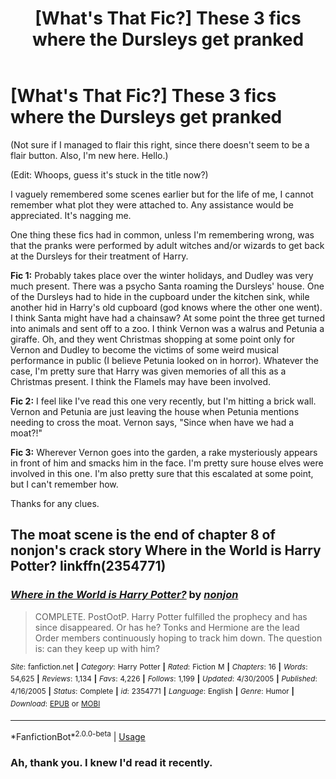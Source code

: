#+TITLE: [What's That Fic?] These 3 fics where the Dursleys get pranked

* [What's That Fic?] These 3 fics where the Dursleys get pranked
:PROPERTIES:
:Author: RottenHocusPocus
:Score: 3
:DateUnix: 1556915365.0
:DateShort: 2019-May-04
:FlairText: What's That Fic?
:END:
(Not sure if I managed to flair this right, since there doesn't seem to be a flair button. Also, I'm new here. Hello.)

(Edit: Whoops, guess it's stuck in the title now?)

I vaguely remembered some scenes earlier but for the life of me, I cannot remember what plot they were attached to. Any assistance would be appreciated. It's nagging me.

One thing these fics had in common, unless I'm remembering wrong, was that the pranks were performed by adult witches and/or wizards to get back at the Dursleys for their treatment of Harry.

*Fic 1:* Probably takes place over the winter holidays, and Dudley was very much present. There was a psycho Santa roaming the Dursleys' house. One of the Dursleys had to hide in the cupboard under the kitchen sink, while another hid in Harry's old cupboard (god knows where the other one went). I think Santa might have had a chainsaw? At some point the three get turned into animals and sent off to a zoo. I think Vernon was a walrus and Petunia a giraffe. Oh, and they went Christmas shopping at some point only for Vernon and Dudley to become the victims of some weird musical performance in public (I believe Petunia looked on in horror). Whatever the case, I'm pretty sure that Harry was given memories of all this as a Christmas present. I think the Flamels may have been involved.

*Fic 2:* I feel like I've read this one very recently, but I'm hitting a brick wall. Vernon and Petunia are just leaving the house when Petunia mentions needing to cross the moat. Vernon says, "Since when have we had a moat?!"

*Fic 3:* Wherever Vernon goes into the garden, a rake mysteriously appears in front of him and smacks him in the face. I'm pretty sure house elves were involved in this one. I'm also pretty sure that this escalated at some point, but I can't remember how.

Thanks for any clues.


** The moat scene is the end of chapter 8 of nonjon's crack story Where in the World is Harry Potter? linkffn(2354771)
:PROPERTIES:
:Author: DLVoldie
:Score: 1
:DateUnix: 1556931338.0
:DateShort: 2019-May-04
:END:

*** [[https://www.fanfiction.net/s/2354771/1/][*/Where in the World is Harry Potter?/*]] by [[https://www.fanfiction.net/u/649528/nonjon][/nonjon/]]

#+begin_quote
  COMPLETE. PostOotP. Harry Potter fulfilled the prophecy and has since disappeared. Or has he? Tonks and Hermione are the lead Order members continuously hoping to track him down. The question is: can they keep up with him?
#+end_quote

^{/Site/:} ^{fanfiction.net} ^{*|*} ^{/Category/:} ^{Harry} ^{Potter} ^{*|*} ^{/Rated/:} ^{Fiction} ^{M} ^{*|*} ^{/Chapters/:} ^{16} ^{*|*} ^{/Words/:} ^{54,625} ^{*|*} ^{/Reviews/:} ^{1,134} ^{*|*} ^{/Favs/:} ^{4,226} ^{*|*} ^{/Follows/:} ^{1,199} ^{*|*} ^{/Updated/:} ^{4/30/2005} ^{*|*} ^{/Published/:} ^{4/16/2005} ^{*|*} ^{/Status/:} ^{Complete} ^{*|*} ^{/id/:} ^{2354771} ^{*|*} ^{/Language/:} ^{English} ^{*|*} ^{/Genre/:} ^{Humor} ^{*|*} ^{/Download/:} ^{[[http://www.ff2ebook.com/old/ffn-bot/index.php?id=2354771&source=ff&filetype=epub][EPUB]]} ^{or} ^{[[http://www.ff2ebook.com/old/ffn-bot/index.php?id=2354771&source=ff&filetype=mobi][MOBI]]}

--------------

*FanfictionBot*^{2.0.0-beta} | [[https://github.com/tusing/reddit-ffn-bot/wiki/Usage][Usage]]
:PROPERTIES:
:Author: FanfictionBot
:Score: 1
:DateUnix: 1556931347.0
:DateShort: 2019-May-04
:END:


*** Ah, thank you. I knew I'd read it recently.
:PROPERTIES:
:Author: RottenHocusPocus
:Score: 1
:DateUnix: 1556941642.0
:DateShort: 2019-May-04
:END:
